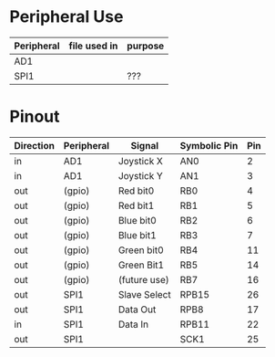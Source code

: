 * Peripheral Use
| Peripheral | file used in | purpose    |
|------------+--------------+------------|
| AD1        |              |            |
|------------+--------------+------------|
| SPI1       |              | ???        |
|------------+--------------+------------|
* Pinout
| Direction | Peripheral | Signal       | Symbolic Pin | Pin |
|-----------+------------+--------------+--------------+-----|
| in        | AD1        | Joystick X   | AN0          |   2 |
| in        | AD1        | Joystick Y   | AN1          |   3 |
|-----------+------------+--------------+--------------+-----|
| out       | (gpio)     | Red bit0     | RB0          |   4 |
| out       | (gpio)     | Red bit1     | RB1          |   5 |
| out       | (gpio)     | Blue bit0    | RB2          |   6 |
| out       | (gpio)     | Blue bit1    | RB3          |   7 |
| out       | (gpio)     | Green bit0   | RB4          |  11 |
| out       | (gpio)     | Green Bit1   | RB5          |  14 |
| out       | (gpio)     | (future use) | RB7          |  16 |
|-----------+------------+--------------+--------------+-----|
| out       | SPI1       | Slave Select | RPB15        |  26 |
| out       | SPI1       | Data Out     | RPB8         |  17 |
| in        | SPI1       | Data In      | RPB11        |  22 |
| out       | SPI1       |              | SCK1         |  25 |
|-----------+------------+--------------+--------------+-----|
